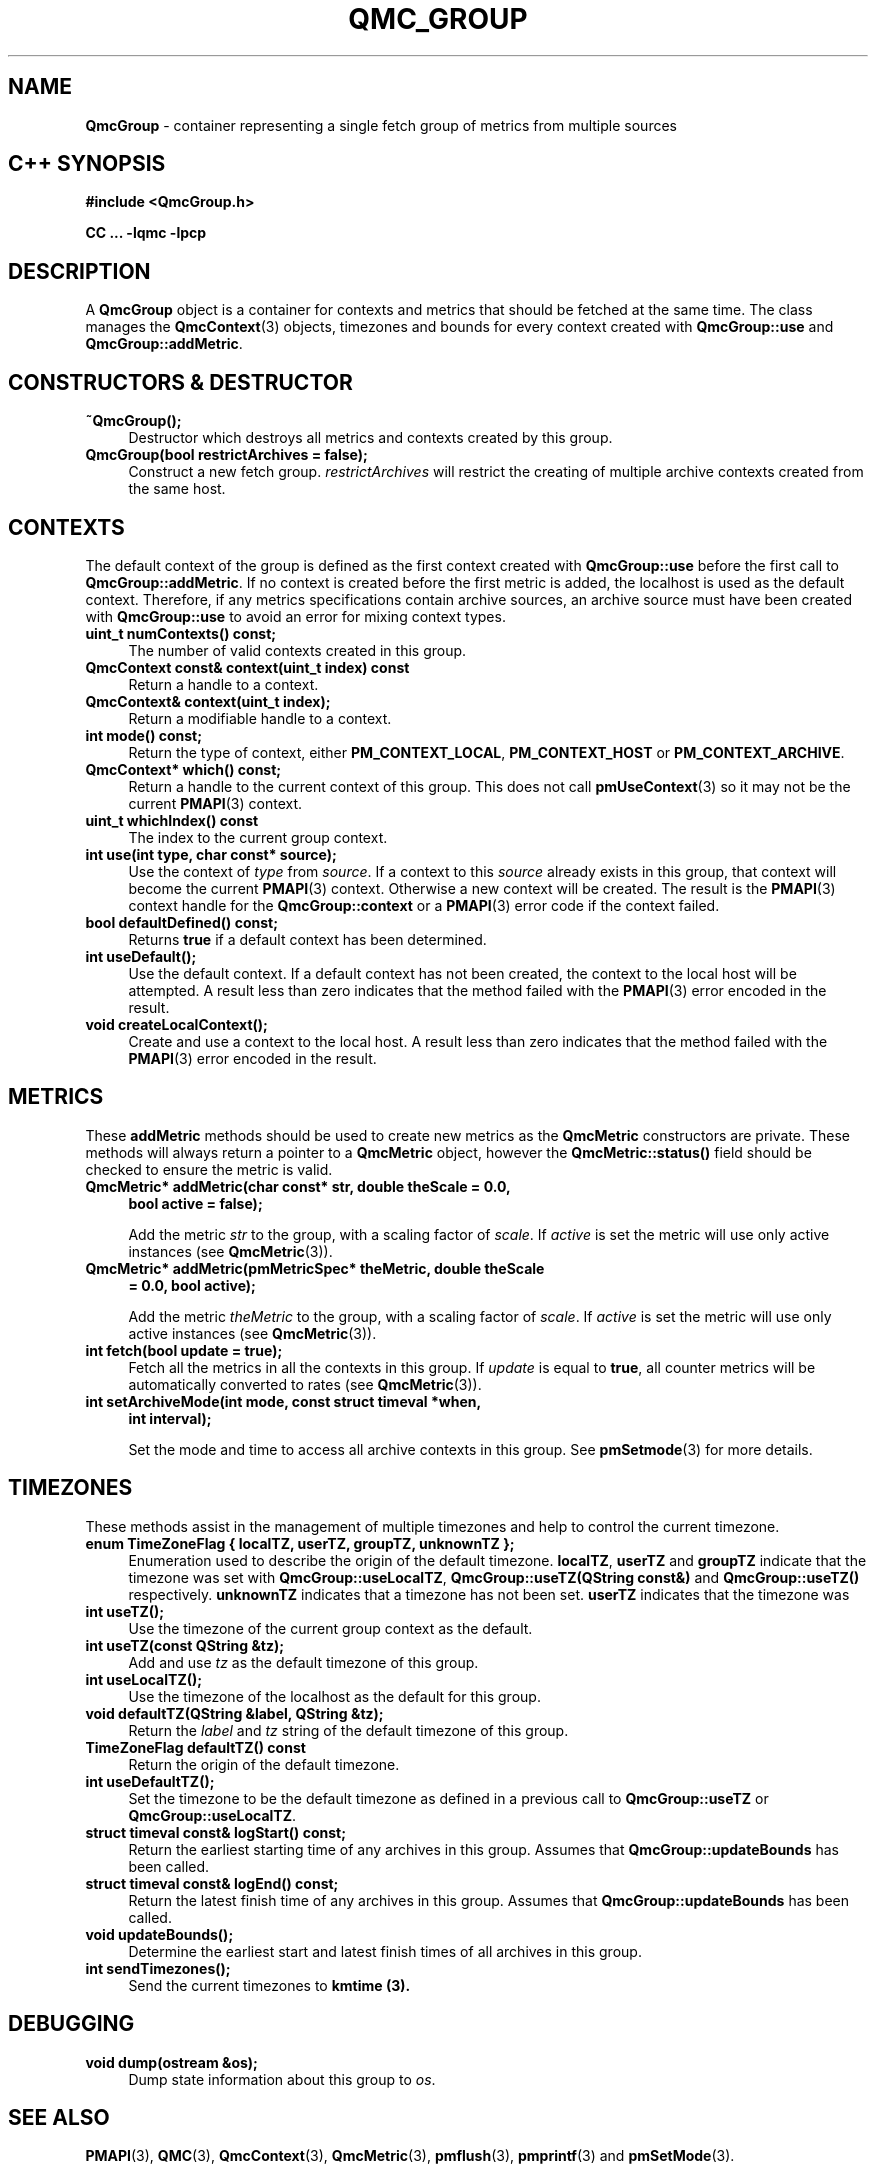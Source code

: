'\"macro stdmacro
.\" Copyright (c) 2005 Silicon Graphics, Inc.  All Rights Reserved.
.\"
.\" This program is free software; you can redistribute it and/or modify it
.\" under the terms of the GNU General Public License as published by the
.\" Free Software Foundation; either version 2 of the License, or (at your
.\" option) any later version.
.\"
.\" This program is distributed in the hope that it will be useful, but
.\" WITHOUT ANY WARRANTY; without even the implied warranty of MERCHANTABILITY
.\" or FITNESS FOR A PARTICULAR PURPOSE.  See the GNU General Public License
.\" for more details.
.\"
.TH QMC_GROUP 3 "SGI" "Performance Co-Pilot"
.SH NAME
\f3QmcGroup\f1 \- container representing a single fetch group of metrics from
multiple sources
.SH "C++ SYNOPSIS"
.ft 3
#include <QmcGroup.h>
.sp
CC ... \-lqmc \-lpcp
.ft 1
.SH DESCRIPTION
A
.B QmcGroup
object is a container for contexts and metrics that should be fetched at
the same time.  The class manages the
.BR QmcContext (3)
objects, timezones and bounds for every context created with
.B QmcGroup::use
and
.BR QmcGroup::addMetric .
.SH "CONSTRUCTORS & DESTRUCTOR"
.TP 4
.B "~QmcGroup();"
Destructor which destroys all metrics and contexts created by this group.
.TP
.B "QmcGroup(bool restrictArchives = false);"
Construct a new fetch group.
.I restrictArchives
will restrict the creating of multiple archive contexts created from the same
host.
.SH "CONTEXTS"
The default context of the group is defined as the first context created with
.B QmcGroup::use
before the first call to
.BR QmcGroup::addMetric .
If no context is created before the first metric is added, the localhost
is used as the default context.  Therefore, if any metrics specifications
contain archive sources, an archive source must have been created with
.B QmcGroup::use
to avoid an error for mixing context types.
.TP 4
.B "uint_t numContexts() const;"
The number of valid contexts created in this group.
.TP
.B "QmcContext const& context(uint_t index) const"
Return a handle to a context.
.TP
.B "QmcContext& context(uint_t index);"
Return a modifiable handle to a context.
.TP
.B "int mode() const;"
Return the type of context, either
.BR PM_CONTEXT_LOCAL ,
.B PM_CONTEXT_HOST
or
.BR PM_CONTEXT_ARCHIVE .
.TP
.B "QmcContext* which() const;"
Return a handle to the current context of this group. This does not
call
.BR pmUseContext (3)
so it may not be the current
.BR PMAPI (3)
context.
.TP
.B "uint_t whichIndex() const"
The index to the current group context.
.TP
.B "int use(int type, char const* source);"
Use the context of
.I type
from
.IR source .
If a context to this
.I source
already exists in this group, that context will become the current
.BR PMAPI (3)
context.  Otherwise a new context will be created.  The result is the
.BR PMAPI (3)
context handle
for the
.B QmcGroup::context
or a
.BR PMAPI (3)
error code if the context failed.
.TP
.B "bool defaultDefined() const;"
Returns
.B true
if a default context has been determined.
.TP
.B "int useDefault();"
Use the default context. If a default context has not been created, the
context to the local host will be attempted.  A result less than zero indicates
that the method failed with the
.BR PMAPI (3)
error encoded in the result.
.TP
.B "void createLocalContext();"
Create and use a context to the local host.  A result less than zero indicates
that the method failed with the
.BR PMAPI (3)
error encoded in the result.
.SH "METRICS"
These
.B addMetric
methods should be used to create new metrics as the
.B QmcMetric
constructors are private. These methods will always return a pointer to
a
.B QmcMetric
object, however the
.B QmcMetric::status()
field should be checked to ensure the metric is valid.
.TP 4
.B "QmcMetric* addMetric(char const* str, double theScale = 0.0,"
.B "bool active = false);"

Add the metric
.I str
to the group, with a scaling factor of
.IR scale .
If
.I active
is set the metric will use only active instances (see
.BR QmcMetric (3)).
.TP
.B "QmcMetric* addMetric(pmMetricSpec* theMetric, double theScale"
.B "= 0.0, bool active);"

Add the metric
.I theMetric
to the group, with a scaling factor of
.IR scale .
If
.I active
is set the metric will use only active instances (see
.BR QmcMetric (3)).
.TP
.B "int fetch(bool update = true);"
Fetch all the metrics in all the contexts in this group.  If
.I update
is equal to
.BR true ,
all counter metrics will be automatically converted to rates (see
.BR QmcMetric (3)).
.TP
.B "int setArchiveMode(int mode, const struct timeval *when,"
.B "int interval);"

Set the mode and time to access all archive contexts in this group.  See
.BR pmSetmode (3)
for more details.
.SH TIMEZONES
These methods assist in the management of multiple timezones and help to
control the current timezone.
.TP 4
.B "enum TimeZoneFlag { localTZ, userTZ, groupTZ, unknownTZ };"
Enumeration used to describe the origin of the default timezone.
.BR localTZ ,
.B userTZ
and
.B groupTZ
indicate that the timezone was set with
.BR "QmcGroup::useLocalTZ" ,
.BR "QmcGroup::useTZ(QString const&)"
and
.BR "QmcGroup::useTZ()"
respectively.
.B unknownTZ
indicates that a timezone has not been set.
.B userTZ
indicates that the timezone was
.TP
.B "int useTZ();"
Use the timezone of the current group context as the default.
.TP
.B "int useTZ(const QString &tz);"
Add and use
.I tz
as the default timezone of this group.
.TP
.B "int useLocalTZ();"
Use the timezone of the localhost as the default for this group.
.TP
.B "void defaultTZ(QString &label, QString &tz);"
Return the
.I label
and
.I tz
string of the default timezone of this group.
.TP
.B "TimeZoneFlag defaultTZ() const"
Return the origin of the default timezone.
.TP
.B "int useDefaultTZ();"
Set the timezone to be the default timezone as defined in a previous call
to
.B QmcGroup::useTZ
or
.BR QmcGroup::useLocalTZ .
.TP
.B "struct timeval const& logStart() const;"
Return the earliest starting time of any archives in this group.  Assumes that
.B QmcGroup::updateBounds
has been called.
.TP
.B "struct timeval const& logEnd() const;"
Return the latest finish time of any archives in this group.  Assumes that
.B QmcGroup::updateBounds
has been called.
.TP
.B "void updateBounds();"
Determine the earliest start and latest finish times of all archives in this
group.
.TP
.B "int sendTimezones();"
Send the current timezones to
.B kmtime (3).
.SH "DEBUGGING"
.TP 4
.B "void dump(ostream &os);"
Dump state information about this group to
.IR os .
.SH SEE ALSO
.BR PMAPI (3),
.BR QMC (3),
.BR QmcContext (3),
.BR QmcMetric (3),
.BR pmflush (3),
.BR pmprintf (3)
and
.BR pmSetMode (3).
.SH DIAGNOSTICS
Error messages are generated using
.BR pmprintf (3)
but are not flushed. It is the responsibility of the user to call
.BR pmflush (3)
to output any messages.
.PP
Additional diagnostics may be activated by adding the option
.B pmc
to the global debugging specification, as described in
.BR pmSetDebug (3).

